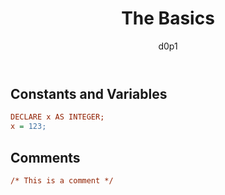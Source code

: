 #+title: The Basics
#+author: d0p1

** Constants and Variables

#+BEGIN_SRC pls
  DECLARE x AS INTEGER;
  x = 123;
#+END_SRC

** Comments

#+BEGIN_SRC pls
  /* This is a comment */
#+END_SRC
